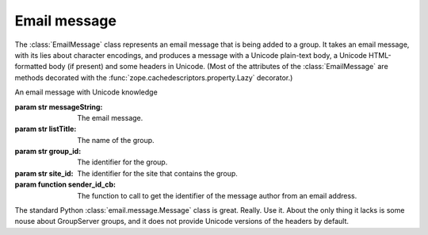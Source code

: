Email message
=============

 .. currentmodule:: gs.group.list.base
 .. default-domain:: py

The :class:`EmailMessage` class represents an email message that
is being added to a group. It takes an email message, with its
lies about character encodings, and produces a message with a
Unicode plain-text body, a Unicode HTML-formatted body (if
present) and some headers in Unicode. (Most of the attributes of
the :class:`EmailMessage` are methods decorated with the
:func:`zope.cachedescriptors.property.Lazy` decorator.)

.. class:: EmailMessage(messageString, list_title='', group_id='', site_id='', sender_id_cb=None)

   An email message with Unicode knowledge

   :param str messageString: The email message.
   :param str listTitle: The name of the group.
   :param str group_id: The identifier for the group.
   :param str site_id: The identifier for the site that contains
                       the group.
   :param function sender_id_cb: The function to call to get the
                              identifier of the message author
                              from an email address.

   The standard Python :class:`email.message.Message` class is
   great. Really. Use it. About the only thing it lacks is some
   nouse about GroupServer groups, and it does not provide
   Unicode versions of the headers by default.

   .. attribute:: message

      :rtype: :class:`email.message.Message`

      The parsed version of the ``messageString``.

   .. attribute:: encoding

      :rtype: unicode

      The encoding of the message, or ``utf-8`` if the encoding is
      lies.

   .. attribute:: attachments
      
      The files attached to the message, **including** the HTML
      and plain-text bodies, but **excluding** those that lack
      filenames. 

      The attachments are represented as dictionaries with the
      following values.

      ``payload``: 

        The content of the attachment, decoded (based on the
        :mailheader:`Content-Transfer-Encoding`) to a sequence of
        bytes.

      ``fileid``:

        The GroupServer file identifier.

      ``filename``:
       
        The name of the file. :rfc:`2183#2.3` restricts this to
        ``ASCII``, but the value is Unicode.

      ``length``:

        The length of the file in bytes.

      ``charset``

        The character-set of the file if the major-type of the
        MIME-type of the attachment is ``text``; ``None`` for all
        other MIME types. If the attachment itself does not
        specify a character-set then the character-set for the
        overall message is returned. If the overall message does
        not specify a character-set then ``utf-8`` is returned.

      ``mimetype``:

        The MIME type of the file.

      ``maintype``:

        The main-type of the ``mimetype``.

      ``subtype``:

        The subtype of the ``mimetype``.

      ``contentid``:

        The value of the :mailheader:`Content-ID` header for the
        attachment, or an empty string if absent.

   .. attribute:: body

      :rtype: unicode

      The plain-text (:mimetype:`text/plain`) version of the
      message body, decoded into a ``unicode`` string. If absent
      (which happens sometimes) the
      :attr:`EmailMessage.html_body` is converted to plain text
      and returned.

   .. attribute:: html_body

      :rtype: unicode

      The HTML version (:mimetype:`text/html`) of the message
      body, decoded into a ``unicode`` string. If absent an empty
      string (``''``) is returned.

   .. attribute:: subject

      :rtype: unicode

      The :mailheader:`Subject` of the message, without the group
      name, and ``Re:``.

      It is common for a :mailheader:`Subject` of an email to
      contain the name of the group that the message is from, or
      is posted-to::

        Subject: [groupserver development] Email Processing Rewrite

      While useful for the recipients of the message, it is just
      noise for GroupServer.

   .. attribute:: compressed_subject

      :rtype: unicode

      The :attr:`EmailMessage.subject` without white-space, and
      transformed to lowercase, which is useful for comparisons
      (see :attr:`EmailMessage.topic_id`).

   .. attribute:: sender

      :rtype: unicode

      The email address of the person who wrote the message. This
      is actually generated from the :mailheader:`From` header,
      rather than the :mailheader:`Sender` header.

   .. attribute:: name

      :rtype: unicode

      The name of the person who wrote the message, taken from
      the :mailheader:`From` header.


   .. attribute:: topic_id

      :rtype: unicode

      The identifier of the topic that this post will belong to.

      A :attr:`topic_id` for two posts will clash if the
      :attr:`EmailMessage.compressed_subject`, group identifier,
      and site identifier are all identical.

   .. attribute:: post_id

      :rtype: unicode

      The identifier for the post, which will (almost certainly)
      be unique.

      A :attr:`post_id` for a post will clash with another post
      if

      * The :attr:`topic_id` is the same, so

        + The :attr:`compressed_subject` is the same, and
        + The group identifier is the same, and
        + The site identifier is the same, and

      * The :attr:`body` of the post is the same, and
      * The :attr:`sender` is the same author, and
      * The post is a response to the same message (the value of
        the :mailheader:`In-Reply-To` header is the same), and
      * The total length of all the attachments is the same.
